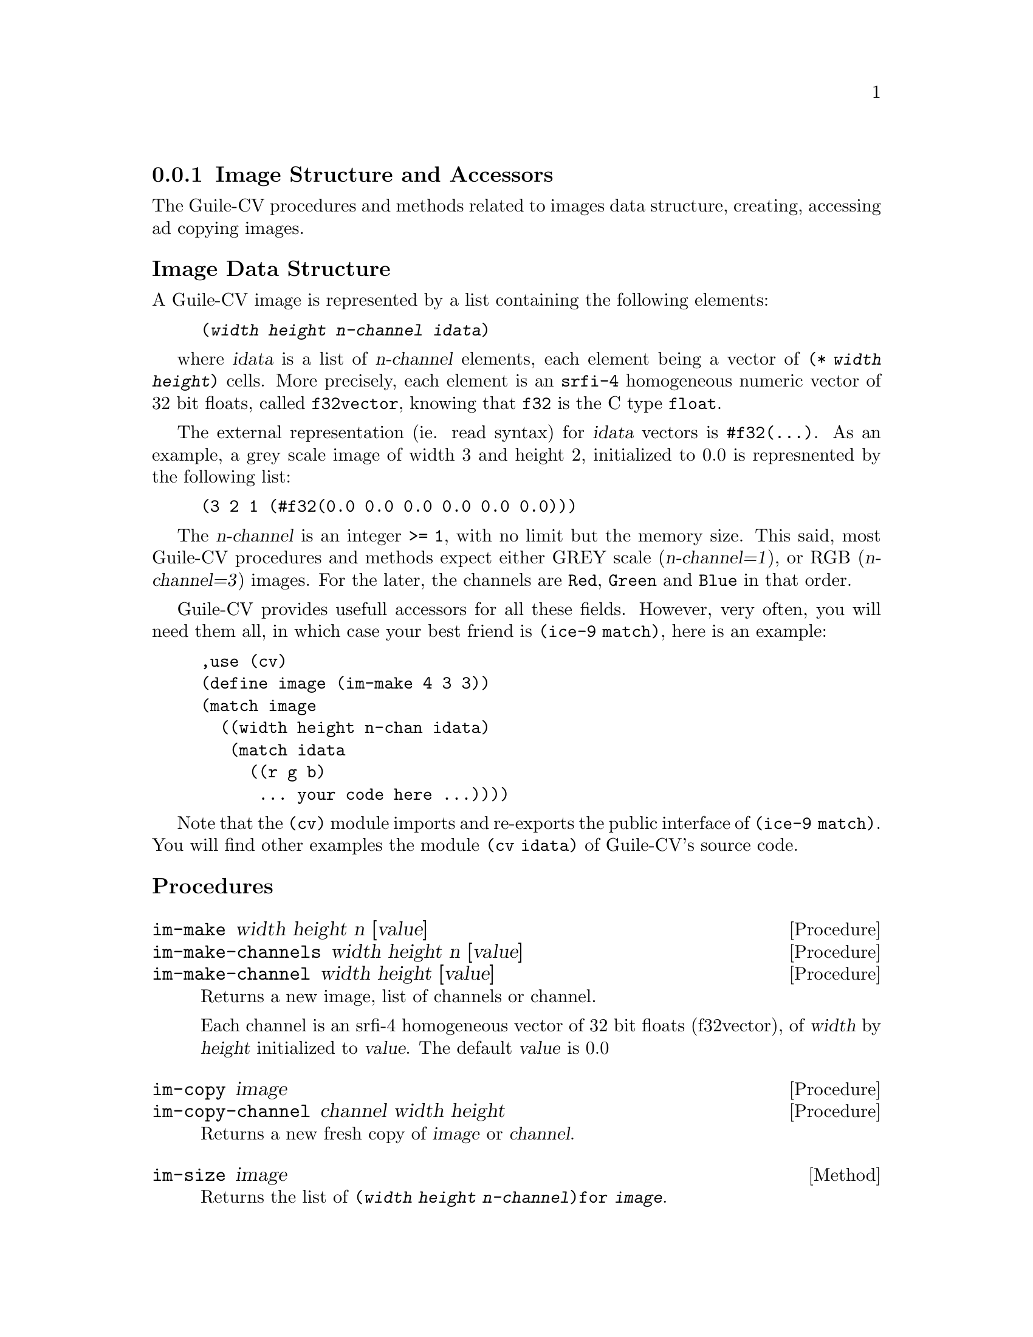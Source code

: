 \input texinfo
@c -*- mode: texinfo; coding: utf-8 -*-
@c This is part of the Guile-CV Reference Manual.
@c Copyright (C) 2016 - 2017 David Pirotte <david at altosw dot be>.


@c @insertcopying


@node Image Structure and Accessors
@subsection Image Structure and Accessors

The Guile-CV procedures and methods related to images data structure,
creating, accessing ad copying images.


@subheading Image Data Structure

A Guile-CV image is represented by a list containing the following
elements:

@lisp
(@var{width} @var{height} @var{n-channel} @var{idata})
@end lisp

where @var{idata} is a list of @var{n-channel} elements, each element
being a vector of @code{(* @var{width} @var{height})} cells. More
precisely, each element is an @code{srfi-4} homogeneous numeric vector
of 32 bit floats, called @code{f32vector}, knowing that @code{f32} is
the C type @code{float}.

The external representation (ie. read syntax) for @var{idata} vectors is
@code{#f32(@dots{})}. As an example, a grey scale image of width 3 and
height 2, initialized to 0.0 is represnented by the following list:

@lisp
(3 2 1 (#f32(0.0 0.0 0.0 0.0 0.0 0.0)))
@end lisp

The @var{n-channel} is an integer @code{>= 1}, with no limit but the
memory size.  This said, most Guile-CV procedures and methods expect
either GREY scale (@var{n-channel=1}), or RGB (@var{n-channel=3})
images.  For the later, the channels are @code{Red}, @code{Green} and
@code{Blue} in that order.

Guile-CV provides usefull accessors for all these fields. However, very
often, you will need them all, in which case your best friend is
@code{(ice-9 match)}, here is an example:

@lisp
,use (cv)
(define image (im-make 4 3 3))
(match image
  ((width height n-chan idata)
   (match idata
     ((r g b)
      ... your code here ...))))
@end lisp

Note that the @code{(cv)} module imports and re-exports the public
interface of @code{(ice-9 match)}. You will find other examples the
module @code{(cv idata) }of Guile-CV's source code.


@subheading Procedures

@ifhtml
@indentedblock
@table @code
@item @ref{im-make}
@item @ref{im-make-channels}
@item @ref{im-make-channel}

@item @ref{im-copy}
@item @ref{im-copy-channel}

@item @ref{im-size_}
@item @ref{im-width_}
@item @ref{im-height_}
@item @ref{im-n-channel_}
@item @ref{im-channels_}
@item @ref{im-channel}

@item @ref{im-image?}
@item @ref{im-binary?}
@item @ref{im-grey?_}
@item @ref{im-rgb?_}

@item @ref{im-=?}
@item @ref{im-list=?}

@item @ref{im-ref}
@item @ref{im-fast-ref}
@item @ref{im-set!}
@item @ref{im-fast-set!}

@item @ref{im-channel-offset}
@item @ref{im-fast-channel-offset}

@item @ref{im-channel-ref}
@item @ref{im-fast-channel-ref}
@item @ref{im-channel-set!}
@item @ref{im-fast-channel-set!}

@item @ref{im-collect}

@item @ref{im-display}
@item @ref{im-display-channel}
@end table
@end indentedblock
@end ifhtml


@anchor{im-make}
@anchor{im-make-channels}
@anchor{im-make-channel}
@deffn Procedure im-make width height n [value]
@deffnx Procedure im-make-channels width height n [value]
@deffnx Procedure im-make-channel width height [value]

Returns a new image, list of channels or channel.

Each channel is an srfi-4 homogeneous vector of 32 bit floats
(f32vector), of @var{width} by @var{height} initialized to
@var{value}. The default @var{value} is 0.0
@end deffn


@anchor{im-copy}
@anchor{im-copy-channel}
@deffn Procedure im-copy image
@deffnx Procedure im-copy-channel channel width height

Returns a new fresh copy of @var{image} or @var{channel}.
@end deffn


@anchor{im-size_}
@deffn Method im-size image

Returns the list of @code{(@var{width} @var{height} @var{n-channel})for
@var{image}}.
@end deffn


@anchor{im-width_}
@anchor{im-height_}
@anchor{im-n-channel_}
@anchor{im-channels_}
@anchor{im-channel}
@deffn Method im-width image
@deffnx Method im-height image
@deffnx Method im-n-channel image
@deffnx Method im-channels image
@deffnx Procedure im-channel image n

Returns, respectively the @var{width}, the @var{height}, @var{n-channel},
@var{channels} or the @var{n}th channel for @var{image}.
@end deffn


@anchor{im-image?}
@anchor{im-binary?}
@anchor{im-grey?_}
@anchor{im-rgb?_}
@deffn Procedure im-image? image
@deffnx Procedure im-binary? image
@deffnx Method im-grey? image
@deffnx Method im-rgb? image

Returns @code{#t} if @var{image} is respectively a Guile-CV image, a
BINARY (black and white), a GREY scale or an RGB image.

Notes: (a) @code{im-image?} is a relatively @samp{expensive} operation
and offered for debugging purposes, but it is not recommended to use
@samp{in production}; (b) because of the former, @code{im-grey?}  and
@code{im-rgb?} do _not_ check if @var{image} is a valid Guile-CV image,
instead, they only check for @var{n-channel=1} and @var{n-channel=3}.
@end deffn


@anchor{im-=?}
@anchor{im-list=?}
@deffn Procedure im-=? [precision] i1 i2 i3 @dots{}
@deffnx Procedure im-list=? images [precision]

Returns @code{#t} if @var{i1} @var{i2} @var{i3} @dots{} or @var{images}
are of the same size, have the same number of channels that all
respectively contain the same values.

If the first argument for @code{im-=?} is a number, it is used as the
precision to compare pixel values: 1.0e-4 is the default precision
value.
@end deffn


@anchor{im-ref}
@anchor{im-fast-ref}
@deffn Procedure im-ref image i j [k]
@deffnx Procedure im-fast-ref image i j [k]

Returns the pixel value stored at position @var{i} and @var{j} of the
@var{image} channel @var{k}.  The default value for @var{k} is 0.

@var{im-fast-ref} does not check the validity of its arguments: use it
at your own risk.
@end deffn


@anchor{im-set!}
@anchor{im-fast-set!}
@deffn Procedure im-set! image i j [k] value
@deffnx Procedure im-fast-set! image i j [k] value

Returns nothing.

Sets the pixel value stored at position @var{i} and @var{j} of the
@var{image} channel @var{k} to @var{value}.  The default value for
@var{k} is 0.

@var{im-fast-set!} does not check the validity of its arguments: use it
at your own risk.
@end deffn


@anchor{im-channel-offset}
@anchor{im-fast-channel-offset}
@deffn Procedure im-channel-offset i j width height
@deffnx Procedure im-fast-channel-offset i j width

Returns the channel offset for the @var{i} and @var{j} indices, based on
the @var{width} and @var{height} of the channel.

This procedure converts the matrix indices @var{i} and @var{j} to a
vector offset for a channel of size @var{width} and @var{height}.

@var{im-fast-channel-offset} does not check the validity of its
arguments: use it at your own risk.
@end deffn


@anchor{im-channel-ref}
@anchor{im-fast-channel-ref}
@deffn Procedure im-channel-ref channel i j width height
@deffnx Procedure im-fast-channel-ref channel i j width

Returns the pixel value stored at position @var{i} and @var{j} of the
channel of size @var{width} and @var{height}.

@var{im-fast-channel-ref} does not check the validity of its arguments:
use it at your own risk.
@end deffn


@anchor{im-channel-set!}
@anchor{im-fast-channel-set!}
@deffn Procedure im-channel-set! channel i j width height value
@deffnx Procedure im-fast-channel-set! channel i j width value

Returns nothing.

Sets the pixel at position @var{i} and @var{j} of @var{channel} of size
@var{width} and @var{height} to @var{value}.

@var{im-fast-channel-set!} does not check the validity of its arguments:
use it at your own risk.
@end deffn


@anchor{im-collect}
@deffn Procedure im-collect images what

Returns a list of @var{what} collected from the list of @var{images}.

The valid @var{what} synbols are:
@indentedblock
@table @code
@item size
@item width
@item height
@item n-channel
@item channels
@item chan-0, grey, red
@item chan-1, green
@item chan-2, blue
@item chan-k (*)
@end table
@end indentedblock

(*): whith k being a valid channel indice, [0 (- n 1)].
@end deffn


@anchor{im-display}
@anchor{im-display-channel}
@deffn Procedure im-display image @
       [#:proc identity] [#:port (current-output-port)]
@deffnx Procedure im-display-channel channel width height @
        [#:proc identity] [#:port (current-output-port)]

Returns nothing.

Displays the content of @var{image} or @var{channel} on @var{port},
applying @var{proc} to each pixel value.

@lisp
...
$5 = (3 2 3 (#f32(0.0 1.0 2.0 3.0 4.0 5.0) ... ...)
(im-display $5 #:proc inexact->exact)
@print{}
Channel 1
  0  1  2
  3  4  5
Channel 2
  6  7  8
  9  10  11
Channel 3
  12  13  14
  15  16  17
@end lisp

Caution: unless you specify @var{port}, both this and
@ref{im-display-channel} procedures are ment to be used on very small
and testing images, otherwise even on a small image, it might be ok in a
terminal, but it will definitely will kill your emacs.
@end deffn
